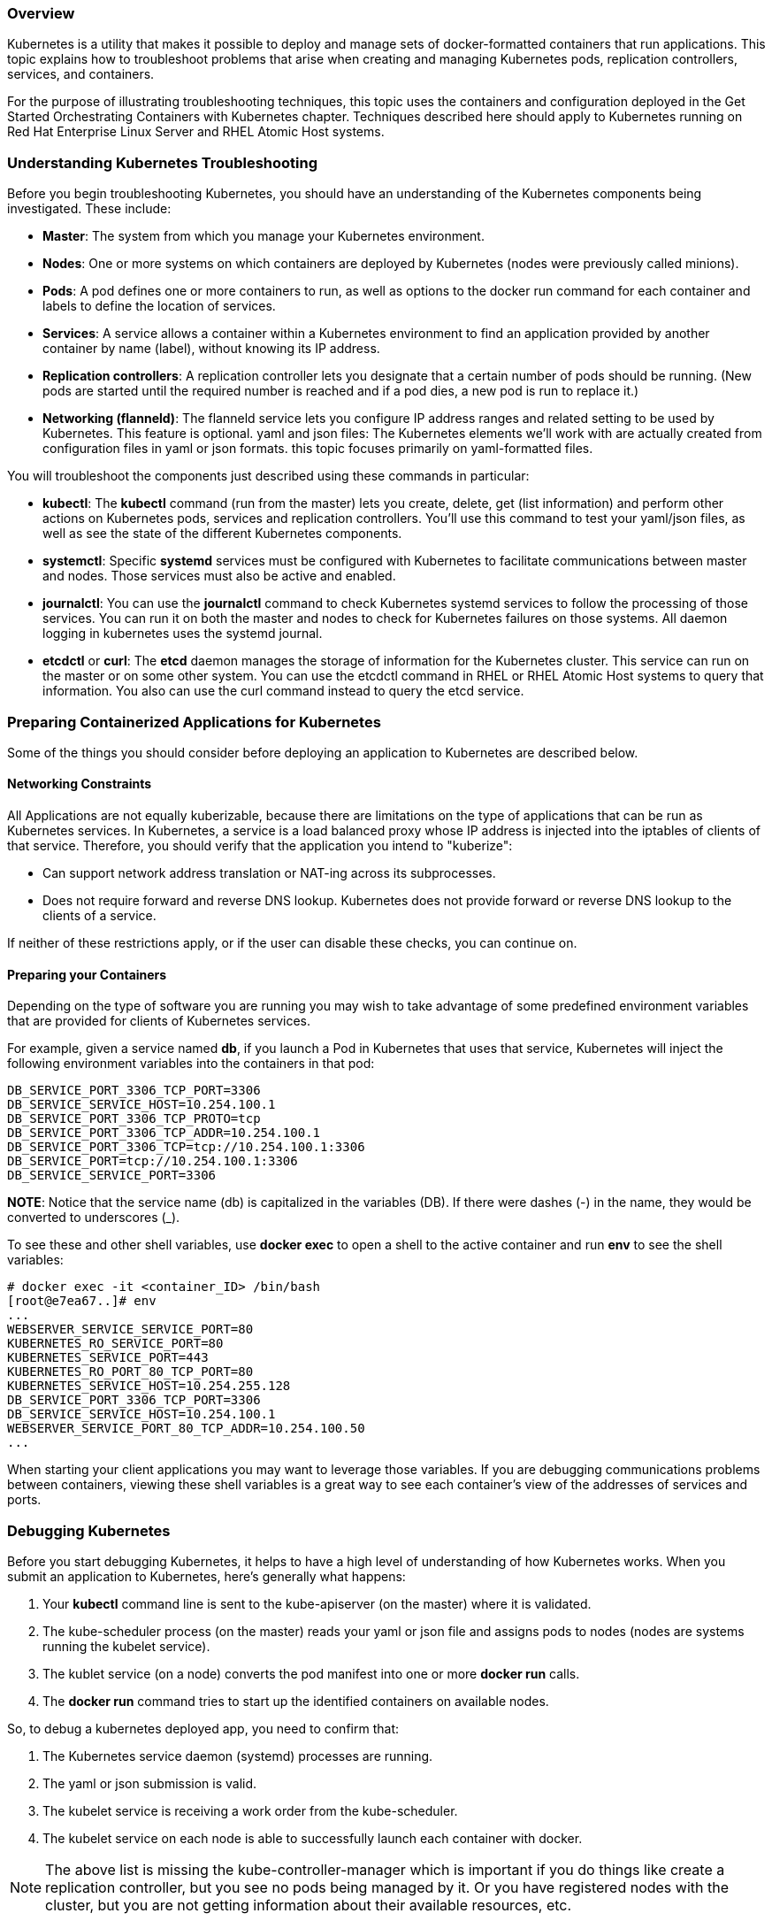 === Overview

Kubernetes is a utility that makes it possible to deploy and manage sets of docker-formatted containers that run applications. This topic explains how to troubleshoot problems that arise when creating and managing Kubernetes pods, replication controllers, services, and containers.

For the purpose of illustrating troubleshooting techniques, this topic uses the containers and configuration deployed
in the Get Started Orchestrating Containers with Kubernetes chapter.
Techniques described here should apply to Kubernetes running on Red Hat Enterprise Linux Server and RHEL Atomic Host systems.

=== Understanding Kubernetes Troubleshooting

Before you begin troubleshooting Kubernetes, you should have an understanding of the Kubernetes components being investigated.
These include:

* *Master*: The system from which you manage your Kubernetes environment.
* *Nodes*: One or more systems on which containers are deployed by Kubernetes (nodes were previously called minions).
* *Pods*: A pod defines one or more containers to run, as well as options to the docker run command for each container and labels
to define the location of services.
* *Services*: A service allows a container within a Kubernetes environment to find an application provided by another container
by name (label), without knowing its IP address.
* *Replication controllers*: A replication controller lets you designate that a certain number of pods should be running.
(New pods are started until the required number is reached and if a pod dies, a new pod is run to replace it.)
* *Networking (flanneld)*: The flanneld service lets you configure IP address ranges and related setting to be used by Kubernetes. This feature is optional.
yaml and json files: The Kubernetes elements we'll work with are actually created from configuration files in yaml or json formats.
this topic focuses primarily on yaml-formatted files.

You will troubleshoot the components just described using these commands in particular:

* *kubectl*: The *kubectl* command (run from the master) lets you create, delete, get (list information) and perform other
actions on Kubernetes pods, services and replication controllers.
You'll use this command to test your yaml/json files, as well as see the state of the different Kubernetes components.

* *systemctl*: Specific *systemd* services must be configured with Kubernetes to facilitate communications between master and nodes.
Those services must also be active and enabled.

* *journalctl*: You can use the *journalctl* command to check Kubernetes systemd services to follow the processing of those services.
You can run it on both the master and nodes to check for Kubernetes failures on those systems.
All daemon logging in kubernetes uses the systemd journal.

* *etcdctl* or *curl*: The *etcd* daemon manages the storage of information for the Kubernetes cluster.
This service can run on the master or on some other system. You can use the etcdctl command in RHEL or RHEL Atomic Host systems to query that information.
You also can use the curl command instead to query the etcd service.

=== Preparing Containerized Applications for Kubernetes

Some of the things you should consider before deploying an application to Kubernetes are described below.

==== Networking Constraints

All Applications are not equally kuberizable, because there are limitations on the type of applications that can be run as Kubernetes services.
In Kubernetes, a service is a load balanced proxy whose IP address is injected into the iptables of clients of that service.
Therefore, you should verify that the application you intend to "kuberize":

* Can support network address translation or NAT-ing across its subprocesses.
* Does not require forward and reverse DNS lookup. Kubernetes does not provide forward or reverse DNS lookup to the clients of a service.

If neither of these restrictions apply, or if the user can disable these checks, you can continue on.

==== Preparing your Containers

Depending on the type of software you are running you may wish to take advantage of some predefined environment variables that are provided
for clients of Kubernetes services.

For example, given a service named *db*, if you launch a Pod in Kubernetes that uses that service, Kubernetes will inject the following
environment variables into the containers in that pod:

....
DB_SERVICE_PORT_3306_TCP_PORT=3306
DB_SERVICE_SERVICE_HOST=10.254.100.1
DB_SERVICE_PORT_3306_TCP_PROTO=tcp
DB_SERVICE_PORT_3306_TCP_ADDR=10.254.100.1
DB_SERVICE_PORT_3306_TCP=tcp://10.254.100.1:3306
DB_SERVICE_PORT=tcp://10.254.100.1:3306
DB_SERVICE_SERVICE_PORT=3306
....

*NOTE*: Notice that the service name (db) is capitalized in the variables (DB).
If there were dashes (-) in the name, they would be converted to underscores (_).

To see these and other shell variables, use *docker exec* to open a shell to the active container and run *env* to see the shell variables:

....
# docker exec -it <container_ID> /bin/bash
[root@e7ea67..]# env
...
WEBSERVER_SERVICE_SERVICE_PORT=80
KUBERNETES_RO_SERVICE_PORT=80
KUBERNETES_SERVICE_PORT=443
KUBERNETES_RO_PORT_80_TCP_PORT=80
KUBERNETES_SERVICE_HOST=10.254.255.128
DB_SERVICE_PORT_3306_TCP_PORT=3306
DB_SERVICE_SERVICE_HOST=10.254.100.1
WEBSERVER_SERVICE_PORT_80_TCP_ADDR=10.254.100.50
...
....

When starting your client applications you may want to leverage those variables.
If you are debugging communications problems between containers, viewing these shell variables is a great way to see each container's view of the
addresses of services and ports.

=== Debugging Kubernetes

Before you start debugging Kubernetes, it helps to have a high level of understanding of how Kubernetes works.
When you submit an application to Kubernetes, here's generally what happens:

. Your *kubectl* command line is sent to the kube-apiserver (on the master) where it is validated.

. The kube-scheduler process (on the master) reads your yaml or json file and assigns pods to nodes (nodes are systems running the kubelet service).

. The kublet service (on a node) converts the pod manifest into one or more *docker run* calls.

. The *docker run* command tries to start up the identified containers on available nodes.

So, to debug a kubernetes deployed app, you need to confirm that:

. The Kubernetes service daemon (systemd) processes are running.

. The yaml or json submission is valid.

. The kubelet service is receiving a work order from the kube-scheduler.

. The kubelet service on each node is able to successfully launch each container with docker.

NOTE: The above list is missing the kube-controller-manager which is important if you do things like create a replication controller,
but you see no pods being managed by it. Or you have registered nodes with the cluster, but you are not getting information about their
available resources, etc.

Also note, there is a movement upstream to an all-in-one hyperkube binary, so terminology here may need to change in the near future.

==== Inspecting and Debugging Kubernetes

From the Kubernetes master, inspect the running Kubernetes configuration. 
We'll start by showing you how this configuration should look when everything is working.
Then we'll show you how to the setup might break in various ways and how you can go about fixing it.

==== Querying the State of Kubernetes

Using *kubectl* is the simplest way to manually debug the process of application submission, service creation, and pod assignment.
To see what pods, services, and replication controllers are active, run these commands on the master:

....
# kubectl get pods
POD             IP          CONTAINER(S)     IMAGE(S)  HOST                LABELS                                         STATUS
4e04dd3b-c...   10.20.29.3  apache-frontend  webwithdb node2.example.com/  name=webserver,selectorname=webserver,uses=db  Running
5544eab2-c...   10.20.48.15 apache-frontend  webwithdb node1.example.com/  name=webserver,selectorname=webserver,uses=db  Running
1c971a09-c...   10.20.29.2  db               dbforweb  node2.example.com   name=db,selectorname=db                        Running
1c97a755-c...   10.20.48.14 db               dbforweb  node1.example.com/  name=db,selectorname=db                        Running
# kubectl get services
NAME               LABELS                                   SELECTOR        IP                  PORT
webserver-service  name=webserver                           name=webserver  10.254.100.50       80
db-service         name=db                                  name=db         10.254.100.1        3306
kubernetes         component=apiserver,provider=kubernetes            10.254.92.19        443
kubernetes-ro      component=apiserver,provider=kubernetes            10.254.206.141      80
# kubectl get replicationControllers
CONTROLLER             CONTAINER(S)        IMAGE(S)            SELECTOR                 REPLICAS
webserver-controller   apache-frontend     webwithdb           selectorname=webserver   2
db-controller          db                  dbforweb            selectorname=db          2
....

Here's information to help you interpret this output:

* Pods are either in Waiting or Running states. The fact that all four pods are running here is a good sign.
* The replication controller successfully started two apache-frontend and two db containers. They were distributed across node1 and node2.
* The *uses* label for apache-frontend lets that container find the db container through the db-service Kubernetes service.
* The services listing identifies the IP address and port number for each service that can be requested from pods by each service's label name.
* The kubernetes and kubernetes-ro services provide access to the kube-apiserver systemd service.

If something goes wrong in the process of getting to this state, the following sections will help you troubleshoot problems.

=== Troubleshooting Kubernetes systemd Services

Kubernetes is implemented using a set of service daemons that run on Kubernetes masters and nodes.
If these systemd services are not working properly, you will experience failures.
Things you should know about avoiding or fixing potential problems with Kubernetes systemd services are described below.

==== Checking that Kubernetes systemd Services are Up

A Kubernetes cluster that consists of a master and one or more nodes (minions) needs to initialize a particular set of systemd services.
You should verify that the following services are running on the master and on each node:

* *Start Master first*: The services on the master should come before starting the services on the nodes.
The nodes will not start up properly if the master is not already up.

* *Master services*: Services include: kube-controller-manager, kube-scheduler, flanneld, etcd, and kube-apiserver.
The flanneld service is optional and it is possible to run the etcd services on another system.

* *Node services*: Services include: docker kube-proxy kubelet flanneld. The flanneld service is optional.

Here's how you verify those services on the master and each node:

*Master*: On your kubernetes master server, this will tell you if the proper services are active and enabled
(flanneld may not be configured on your system):

....
# for SERVICES in etcd flanneld kube-apiserver kube-controller-manager kube-scheduler;
    do echo --- $SERVICES --- ; systemctl is-active $SERVICES ;
    systemctl is-enabled $SERVICES ; echo "";  done
--- etcd ---
active
enabled
--- flanneld ---
active
enabled
--- kube-apiserver ---
active
enabled
--- kube-controller-manager ---
active
enabled
--- kube-scheduler ---
active
enabled
....

*Nodes*: On each node, make sure the proper services are active and enabled:

....
# for SERVICES in flanneld docker kube-proxy.service kubelet.service; \
do echo --- $SERVICES --- ; systemctl is-active $SERVICES ; \
systemctl is-enabled $SERVICES ; echo "";  done
--- flanneld ---
active
enabled
--- docker ---
active
enabled
--- kube-proxy.service ---
active
enabled
--- kubelet.service ---
active
enabled
....

If any of the master or node systemd services are disabled or failed, here's what to do:

* Try to enable or activate the service.

* Check the systemd journal on the system where a service is failing and look for hints on how to fix the problem.
One way to do that is to use the journalctl with the command representing the service. For example:
+
....
# journalctl -l -u kubelet
# journalctl -l -u kube-apiserver
....

* If the services still don't start, check that
each service's configuration file is set up properly.

==== Checking Firewall for Kubernetes

There is no iptables or firewalld service installed on RHEL Atomic Host. So, by default, there are no firewall filter rules blocking access
to Kubernetes services. However, if you have a firewall running on a RHEL host or if you have added iptables firewall rules to your
Kubernetes master or nodes to filter incoming ports, you need to make sure that the ports that need to be exposed on those systems are not blocked.

The following is the output of a *netstat* command, showing which ports Kubernetes and related services are listening on a Kubernetes nodes:

....
# netstat -tupln
tcp6       0      0 :::10249          :::*          LISTEN      125528/kube-proxy
tcp6       0      0 :::10250          :::*          LISTEN      125536/kubelet
....

*NOTE*: The kube-proxy service listens on random ports. This is not a problem on RHEL Atomic systems, since there is on filtering firewall
service used by default. However, if you add a firewall to RHEL Atomic or use a default RHEL system, you can request that kube-proxy listen
on specific ports in the service definition and then open those ports in the firewall.

Here is *netstat* output on a Kubernetes master:

....
tcp        0      0 192.168.122.249:7080  0.0.0.0:* LISTEN   636/kube-apiserver
tcp6       0      0 :::8080               :::*      LISTEN   636/kube-apiserver
tcp        0      0 127.0.0.1:10252       0.0.0.0:* LISTEN   7541/kube-controller
tcp        0      0 127.0.0.1:10251       0.0.0.0:* LISTEN   7590/kube-scheduler
tcp6       0      0 :::4001               :::*      LISTEN   941/etcd
tcp6       0      0 :::7001               :::*      LISTEN   941/etcd
....


The output in the third column shows the IP addresses and port number that each service is listening on. (``:::`` represents all interfaces) 
Open ports to each of those services.

==== Checking Kubernetes yaml or json Files

You set up your Kubernetes environment (pods, services, and replication controllers) by loading information from yaml or json files using the *kubectl create*
command. Failures can result from those files being improperly formatted or missing needed information.

The following sections contain tips for fixing problems that occur from broken yaml or json files.

===== Troubleshooting Kubernetes Service Creation

A Kubernetes service (created with *kubectl*), attaches an IP address and port to a label. A pod that needs to use that service can refer to that
service by the label, so it doesn't need to know the IP address and port numbers directly. The following is an example of a service file named
db-service.yaml, followed by a list of problems that can occur when you try to create a service:

....
id: "db-service"
kind: "Service"
apiVersion: "v1"
port: 3306
portalIP: "10.254.100.1"
selector:
  name: "db"
labels:
  name: "db"
....

....
# kubectl create -f db-service
# kubectl get services
NAME          LABELS                                  SELECTOR  IP             PORT
db-service    name=db                                 name=db   10.254.100.1   3306
kubernetes-ro component=apiserver,provider=kubernetes     10.254.186.33  80
kubernetes    component=apiserver,provider=kubernetes     10.254.198.9   443
....

*NOTE*: If you don't see the kubernetes-ro and kubernetes services, try restarting the kube-scheduler systemd service
(*systemctl restart kube-scheduler.service*).

If you don't see output similar to what was just shown, read the following:

* If the service seemed to create successfully, but the LABELS an SELECTOR were not set, the output might look as follows:
+
....
# kubectl get services
NAME         LABELS     SELECTOR  IP             PORT
db-service            10.254.100.1   3306
....
+
Check that the name: fields under selector: and labels: are each indented two spaces.
In this case I deleted the two blank spaces before each *name: "db"* line and their values were not used by *kubectl*.

* If you forget that you have already created a Service and try to create it again or if some other service has already allocated
an IP address you identified in your service yaml, your new attempt to create the service will result in this message:
+
....
create.go:75] service "webserver-service" is invalid: spec.portalIP:
    invalid value '10.254.100.50': IP 10.254.100.50 is already allocated
....
+
You can either use a different IP address or stop the service that is currently consuming that port, if you don't need that service.

* The following error noting that the "Service" object isn't registered can occur for a couple of reasons:
+
....
7338 create.go:75] unable to recognize "db-service.yaml": no object named "Services" is registered
....
+
In the above example, "Service" was misspelled as "Services". If it does correctly say "Service", then check that the apiVersion is correct.
A similar error occurred when the invalid value "v99" was used as the apiVersion.
Instead of saying "v99" doesn't exist, it says it can't find the object "Service".

. Here is a list of error messages that occur if any of the fields from the above example is missing:

.. *id: missing*: service "" is invalid: name: required value ''
.. *kind: missing*: unable to recognize "db-service.yaml": no object named "" is registered
.. *apiVersion: missing*: service "" is invalid: [name: required value '', spec.port: invalid value '0']
.. *port: missing*: service "db-service" is invalid: spec.port: invalid value '0'
.. *portalIP: missing*: No error is reported because portalIP is not required
.. *selector: missing*: No error is reported, but SELECTOR field is missing and service may not work.
.. *labels: missing*: Not an error, but LABELS field is missing and service may not work.

===== Troubleshooting Kubernetes Replication Controller and Pod creation

A Kubernetes Pod lets you associate one or more containers together, assign run options to each container, and manage those containers together as a unit.
A replication controller lets you designate how many of the pods you identify should be running.
The following is  an example of a yaml file that defines a Web server pod and a replications controller that ensures that two instances of the pod
are running.
....
id: "webserver-controller"
kind: "ReplicationController"
apiVersion: "v1"
metadata:
  name: "webserver-controller"
spec:
  replicas: 1
  selector:
    name: "webserver"
  template:
    spec:
      containers:
        - name: "apache-frontend"
          image: "webwithdb"
          ports:
            - containerPort: 80
    metadata:
      labels:
        name: "webserver"
        uses: db
  labels:
    name: "webserver"
....
....
# kubectl create -f webserver-service.yaml
# kubectl get pods
POD         IP          CONTAINER(S)     IMAGE(S)    HOST
       LABELS                                             STATUS
f28980d...  10.20.48.4  apache-frontend  webwithdb   node1.example.com/
       name=webserver,selectorname=webserver,uses=db      Running
f28a0a8...  10.20.29.9  apache-frontend  webwithdb   node2.example.com/
       name=webserver,selectorname=webserver,uses=db      Running
# kubectl get replicationControllers
CONTROLLER           CONTAINER(S)    IMAGE(S)   SELECTOR               REPLICAS

webserver-controller apache-frontend webwithdb  selectorname=webserver 2
....

*NOTE*: I truncated the pod name and wrapped the long lines in the output above.

If you don't see output similar to what was just shown, read the following:

* *id: missing*: If a generated set of numbers and letters appears in the CONTROLLER column instead of "webserver-controller",
your yaml file is probably missing the id line.

* *apiVersion set wrong*: If you see the message "unable to recognize "webserver-rc.yaml": no object named "ReplicationController" is registered",
you may have an invalid apiVersion value or misspelled ReplicationController.

* *selectorname: missing*: If you see the message "replicationController "webserver-controller" is invalid: spec.selector: required value 'map[]'",
there is no selectorname set after the replicaSelector line. If the selectorname is not indented properly, you will see a message like,
 "unable to get type info from "webserver-rc.yaml": couldn't get version/kind: error converting YAML to JSON: yaml: line 7: did not find expected key."

=== Troubleshooting Techniques

If you want to look deeper into what is going on with your Kubernetes cluster, see the following techniques for investigating further.

==== Crawling and fixing the etcd database

The etcd service provides the database that Kubernetes uses to coordinate information across the cluster.
There are ways to view the database directly and fix problems in it (or clear the database if it is beyond repair).

*Displaying data from the etcd database*: You can query most information you need from the etcd database using kubectl get commands.
However, if this database seems to be inconsistent with the way you believe your configuration should be, you can directly query the
etcd database using the etcdctl command.

Use the *etcdctl* command with the ls option to list the directory structure of the database.
To get values, use the get option. For example, to see the root of the database, type the following:
....
# etcdctl ls /
/registry
....

To list information associated with the etcd database, type this:

....
# etcdctl ls /registry/

/registry/namespaces
/registry/ranges
/registry/serviceaccounts
/registry/services

...
....

To see the data associated with a particular entry, type the following:

....
# etcdctl get /registry/namespaces/default | python -mjson.tool 
{
    "apiVersion": "v1",
    "kind": "Namespace",
    "metadata": {
        "creationTimestamp": "2016-10-24T12:05:11Z",
        "name": "default",
        "uid": "1d6efb5f-99e2-11e6-8f4b-525400585a9f"
    },
    "spec": {
        "finalizers": [
            "kubernetes"
        ]
    },
    "status": {
        "phase": "Active"
    }
}
....

The output above is piped to a python json.tool formatting module, to make it easier to read.

*NOTE*: Instead of the etcdctl command, you can use the *curl*. For example, to see the root of the database with *curl*,
use this instead of the *etcdctl ls /* command: *curl -L http://localhost:2379/v2/keys/ | python -mjson.tool*. Use that form of the curl command to display both directory and key values. If you believe that a node is not able to connect to the etcd service on the master, you could use the following *curl* command to test that connection from the node:

....
# curl -s -L http://localhost:2379/version
{"etcdserver":"2.3.7","etcdcluster":"2.3.0"}
....

*Fixing the etcd database*: It is possible to correct problems with your etcd database if information gets out of sync.
There is are *etcdctl update* and *etcdctl set* commands for changing the contents of a key. However, if you are not careful,
changing these values can cause more problems than they fix.

However, if your etcd database become completely unuseable, you can clear it and start over again.
The way to do that is to run the *etcd* daemon with the *-f* option.

*WARNING*: Before you clear the etcd database, try using *kubectl delete* command to try to remove the offending services,
pods, replicationControllers or minions. If you still feel you need to clear the database, keep in mind that if you do so,
you need to recreate everything from scratch.

To clear the etcd database, type the following:
....
# etcd -f
....

==== Deleting Kubernetes components

How you stop and delete components in Kubernetes matters. Because Kubernetes is designed to get things to a particular state,
simply deleting a container or a pod will often just cause another one to be started.

If you do delete components out of order, here's what you can expect:

* *I deleted a pod, but it started up again*: If you don't stop the replication controllers first, the pods will be restarted.
Stop the replication controllers (*kubectl delete replicationControllers webserver-controller*), then stop the pods.

* *I stopped and deleted a container, but it started up again*: With a Kubernetes cluster, you should not stop a container directly with *docker stop*.
The replication controller will start a new container to restart the one you stopped.

==== Pods Stuck in the "WAITING" state.

PODS can be stuck in the waiting state for some time period. Here are some possible causes:

* *Pulling the Docker image is taking a while*: To confirm this, you can ssh directly into the minion which the pod is assigned, and run:
+
....
# journalctl -f -u docker
....
+
This should show logs of docker pulling down your image. Note requests to pull dockerhub images may fail intermittently, but the kubelets will
continue retrying.

* *PODs are unassigned*: If a pod remains unassigned, confirm that nodes are available to the master by running kubectl get minions.
It is possible that the node may just be down or otherwise unreachable. Unassigned pods can also result from setting the replication count higher
then what the cluster can provide.

* *Container Pod dies right after starting*: In some cases, if the Dockerfile you created is not written properly to start a service, or the docker
CMD operation is failing, you might see the POD immediately dying after it starts. Try testing the container image with a *docker run* command,
to make sure that the container itself isn't broken.

* *Check output from container*: Messages output from containers can be viewed with the kubectl log command. This can be useful for debugging problems
with the applications running within the container. Here is how to list available pods and view log messages for the one you want:
+
....
# kubectl get pods
POD                                   IP         CONTAINER(S) IMAGE(S)            HOST                 LABELS                          STATUS
e1f4b268-e87d-11e4-926b-5254001aa4ee  10.20.24.3 db           dbforweb node1.example.com/   name=db,selectorname=db         Running
# kubectl log e1f4b268-e87d-11e4-926b-5254001aa4ee
2015-04-28T16:09:36.953130209Z 150428 12:09:36 mysqld_safe Logging to '/var/log/mariadb/mariadb.log'.
2015-04-28T16:09:37.137064742Z 150428 12:09:37 mysqld_safe Starting mysqld daemon with databases from /var/lib/mysql
....

* *Check container output from docker*: Some errors don't percolate all the way up to the kubelet. You can look directly in the docker logs
for an exited container to observe why this might be happening. Here's how:

. Log into the node that's having trouble running a container
. Run this command to look for an exited run:
+
....
# docker ps -a
61960bda2927  rhel7/rhel-tools:latest "/usr/bin/bash" 47 hours ago
      Exited (0) 43 hours ago      myrhel-tools4
....

. Check all the output from the container with docker logs:
+
....
# docker logs 61960bda2927
....

You should be able to see the entire output from the container session.
So, for example, if you opened a shell in a container, you will see all the commands you ran from that shell when you run docker logs.
